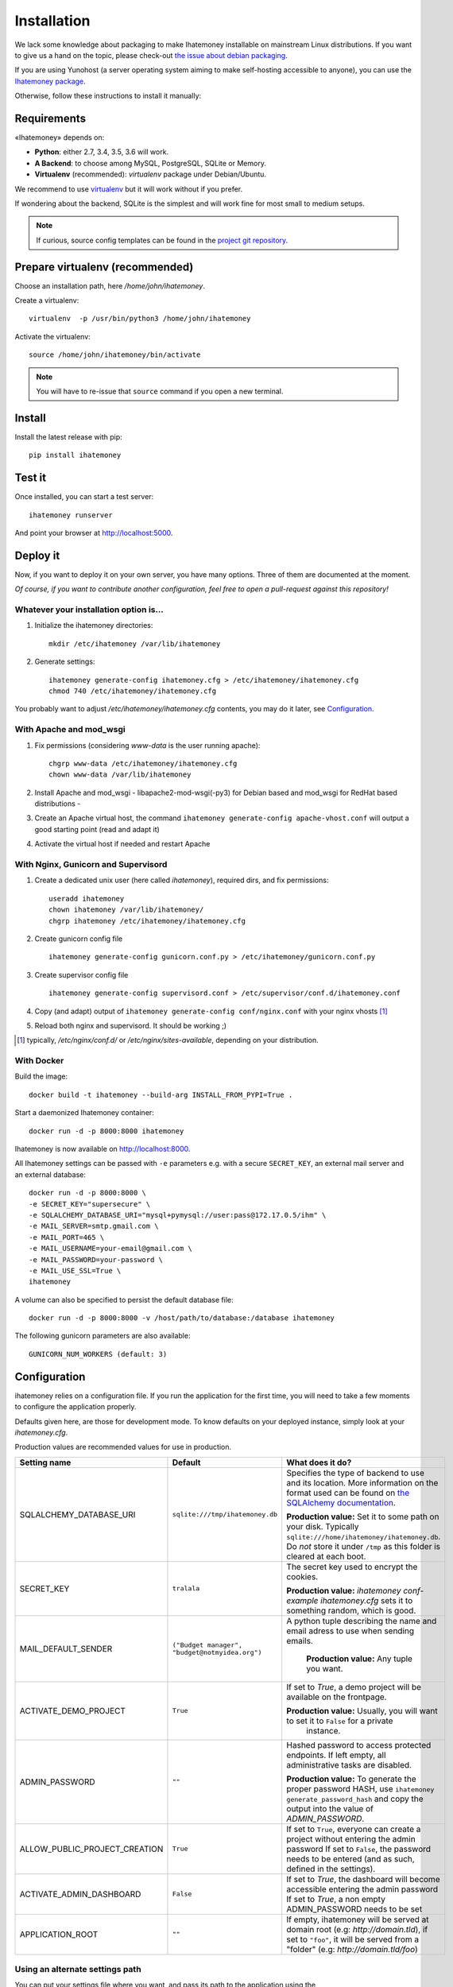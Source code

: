 Installation
############

We lack some knowledge about packaging to make Ihatemoney installable on mainstream
Linux distributions. If you want to give us a hand on the topic, please check-out
`the issue about debian packaging <https://github.com/spiral-project/ihatemoney/issues/227>`_.

If you are using Yunohost (a server operating system aiming to make self-hosting accessible to anyone),
you can use the `Ihatemoney package <https://github.com/YunoHost-Apps/ihatemoney_ynh>`_.

Otherwise, follow these instructions to install it manually:

.. _installation-requirements:

Requirements
============

«Ihatemoney» depends on:

* **Python**: either 2.7, 3.4, 3.5, 3.6 will work.
* **A Backend**: to choose among MySQL, PostgreSQL, SQLite or Memory.
* **Virtualenv** (recommended): `virtualenv` package under Debian/Ubuntu.

We recommend to use `virtualenv <https://pypi.python.org/pypi/virtualenv>`_ but
it will work without if you prefer.

If wondering about the backend, SQLite is the simplest and will work fine for
most small to medium setups.

.. note:: If curious, source config templates can be found in the `project git repository <https://github.com/spiral-project/ihatemoney/tree/master/ihatemoney/conf-templates>`_.

.. _virtualenv-preparation:

Prepare virtualenv (recommended)
================================

Choose an installation path, here `/home/john/ihatemoney`.

Create a virtualenv::

    virtualenv  -p /usr/bin/python3 /home/john/ihatemoney

Activate the virtualenv::

    source /home/john/ihatemoney/bin/activate

.. note:: You will have to re-issue that ``source`` command if you open a new
          terminal.

Install
=======

Install the latest release with pip::

  pip install ihatemoney

Test it
=======

Once installed, you can start a test server::

  ihatemoney runserver

And point your browser at `http://localhost:5000 <http://localhost:5000>`_.

Deploy it
=========

Now, if you want to deploy it on your own server, you have many options.
Three of them are documented at the moment.

*Of course, if you want to contribute another configuration, feel free to open a
pull-request against this repository!*


Whatever your installation option is…
--------------------------------------

1. Initialize the ihatemoney directories::

    mkdir /etc/ihatemoney /var/lib/ihatemoney

2. Generate settings::

    ihatemoney generate-config ihatemoney.cfg > /etc/ihatemoney/ihatemoney.cfg
    chmod 740 /etc/ihatemoney/ihatemoney.cfg

You probably want to adjust `/etc/ihatemoney/ihatemoney.cfg` contents, you may
do it later, see `Configuration`_.


With Apache and mod_wsgi
------------------------

1. Fix permissions (considering `www-data` is the user running apache)::

     chgrp www-data /etc/ihatemoney/ihatemoney.cfg
     chown www-data /var/lib/ihatemoney

2. Install Apache and mod_wsgi - libapache2-mod-wsgi(-py3) for Debian based and mod_wsgi for RedHat based distributions -
3. Create an Apache virtual host, the command ``ihatemoney generate-config apache-vhost.conf`` will output a good starting point (read and adapt it)
4. Activate the virtual host if needed and restart Apache

With Nginx, Gunicorn and Supervisord
------------------------------------

1. Create a dedicated unix user (here called `ihatemoney`), required dirs, and fix permissions::

    useradd ihatemoney
    chown ihatemoney /var/lib/ihatemoney/
    chgrp ihatemoney /etc/ihatemoney/ihatemoney.cfg

2. Create gunicorn config file ::

     ihatemoney generate-config gunicorn.conf.py > /etc/ihatemoney/gunicorn.conf.py

3. Create supervisor config file ::

     ihatemoney generate-config supervisord.conf > /etc/supervisor/conf.d/ihatemoney.conf

4. Copy (and adapt) output of ``ihatemoney generate-config conf/nginx.conf`` with your nginx vhosts [#nginx-vhosts]_
5. Reload both nginx and supervisord. It should be working ;)

.. [#nginx-vhosts] typically, */etc/nginx/conf.d/* or
   */etc/nginx/sites-available*, depending on your distribution.

With Docker
-----------

Build the image::

    docker build -t ihatemoney --build-arg INSTALL_FROM_PYPI=True .

Start a daemonized Ihatemoney container::

    docker run -d -p 8000:8000 ihatemoney

Ihatemoney is now available on http://localhost:8000.

All Ihatemoney settings can be passed with ``-e`` parameters
e.g. with a secure ``SECRET_KEY``, an external mail server and an external database::

    docker run -d -p 8000:8000 \
    -e SECRET_KEY="supersecure" \
    -e SQLALCHEMY_DATABASE_URI="mysql+pymysql://user:pass@172.17.0.5/ihm" \
    -e MAIL_SERVER=smtp.gmail.com \
    -e MAIL_PORT=465 \
    -e MAIL_USERNAME=your-email@gmail.com \
    -e MAIL_PASSWORD=your-password \
    -e MAIL_USE_SSL=True \
    ihatemoney

A volume can also be specified to persist the default database file::

    docker run -d -p 8000:8000 -v /host/path/to/database:/database ihatemoney

The following gunicorn parameters are also available::

    GUNICORN_NUM_WORKERS (default: 3)

Configuration
=============

ihatemoney relies on a configuration file. If you run the application for the
first time, you will need to take a few moments to configure the application
properly.

Defaults given here, are those for development mode. To know defaults on your
deployed instance, simply look at your *ihatemoney.cfg*.

Production values are recommended values for use in production.


+-------------------------------+---------------------------------+----------------------------------------------------------------------------------------+
| Setting name                  |  Default                        | What does it do?                                                                       |
+===============================+=================================+========================================================================================+
| SQLALCHEMY_DATABASE_URI       | ``sqlite:///tmp/ihatemoney.db`` | Specifies the type of backend to use and its location. More information on the         |
|                               |                                 | format used can be found on `the SQLAlchemy documentation`_.                           |
|                               |                                 |                                                                                        |
|                               |                                 | **Production value:** Set it to some path on your disk. Typically                      |
|                               |                                 | ``sqlite:///home/ihatemoney/ihatemoney.db``. Do *not* store it under ``/tmp`` as this  |
|                               |                                 | folder is cleared at each boot.                                                        |
+-------------------------------+---------------------------------+----------------------------------------------------------------------------------------+
| SECRET_KEY                    |  ``tralala``                    | The secret key used to encrypt the cookies.                                            |
|                               |                                 |                                                                                        |
|                               |                                 | **Production value:** `ihatemoney conf-example ihatemoney.cfg` sets it to something    |
|                               |                                 | random, which is good.                                                                 |
+-------------------------------+---------------------------------+----------------------------------------------------------------------------------------+
| MAIL_DEFAULT_SENDER           | ``("Budget manager",            | A python tuple describing the name and email adress to use when sending                |
|                               | "budget@notmyidea.org")``       | emails.                                                                                |
|                               |                                 |                                                                                        |
|                               |                                 |  **Production value:** Any tuple you want.                                             |
+-------------------------------+---------------------------------+----------------------------------------------------------------------------------------+
| ACTIVATE_DEMO_PROJECT         |  ``True``                       | If set to `True`, a demo project will be available on the frontpage.                   |
|                               |                                 |                                                                                        |
|                               |                                 | **Production value:** Usually, you will want to set it to ``False`` for a private      |
|                               |                                 |  instance.                                                                             |
+-------------------------------+---------------------------------+----------------------------------------------------------------------------------------+
|                               |                                 | Hashed password to access protected endpoints. If left empty, all administrative       |
| ADMIN_PASSWORD                |  ``""``                         | tasks are disabled.                                                                    |
|                               |                                 |                                                                                        |
|                               |                                 | **Production value:** To generate the proper password HASH, use                        |
|                               |                                 | ``ihatemoney generate_password_hash`` and copy the output into the value of            |
|                               |                                 | *ADMIN_PASSWORD*.                                                                      |
+-------------------------------+---------------------------------+----------------------------------------------------------------------------------------+
| ALLOW_PUBLIC_PROJECT_CREATION |  ``True``                       | If set to ``True``, everyone can create a project without entering the admin password  |
|                               |                                 | If set to ``False``, the password needs to be entered (and as such, defined in the     |
|                               |                                 | settings).                                                                             |
+-------------------------------+---------------------------------+----------------------------------------------------------------------------------------+
| ACTIVATE_ADMIN_DASHBOARD      |  ``False``                      | If set to `True`, the dashboard will become accessible entering the admin password     |
|                               |                                 | If set to `True`, a non empty ADMIN_PASSWORD needs to be set                           |
+-------------------------------+---------------------------------+----------------------------------------------------------------------------------------+
| APPLICATION_ROOT              |  ``""``                         | If empty, ihatemoney will be served at domain root (e.g: *http://domain.tld*), if set  |
|                               |                                 | to ``"foo"``, it will be served from a "folder" (e.g: *http://domain.tld/foo*)         |
+-------------------------------+---------------------------------+----------------------------------------------------------------------------------------+

.. _the SQLAlchemy documentation: http://docs.sqlalchemy.org/en/latest/core/engines.html#database-urls

Using an alternate settings path
--------------------------------

You can put your settings file where you want, and pass its path to the
application using the ``IHATEMONEY_SETTINGS_FILE_PATH`` environment variable.

e.g.::

    $ export IHATEMONEY_SETTINGS_FILE_PATH="/path/to/your/conf/file.cfg"
